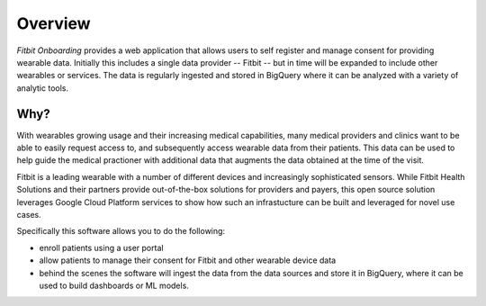 

========
Overview
========

`Fitbit Onboarding` provides a web application that allows users to self register and
manage consent for providing wearable data. Initially this includes a single data
provider -- Fitbit -- but in time will be expanded to include other wearables or services. The
data is regularly ingested and stored in BigQuery where it can be analyzed with a variety
of analytic tools.

Why?
====

With wearables growing usage and their increasing medical capabilities, many
medical providers and clinics want to be able to easily request access to, and
subsequently access wearable data from their patients. This data can be used to
help guide the medical practioner with additional data that augments the data
obtained at the time of the visit.

Fitbit is a leading wearable with a number of different devices and increasingly
sophisticated sensors. While Fitbit Health Solutions and their partners provide
out-of-the-box solutions for providers and payers, this open source solution
leverages Google Cloud Platform services to show how such an infrastucture can
be built and leveraged for novel use cases.

Specifically this software allows you to do the following:

+ enroll patients using a user portal
+ allow patients to manage their consent for Fitbit and other wearable device data
+ behind the scenes the software will ingest the data from the data sources and store
  it in BigQuery, where it can be used to build dashboards or ML models.
